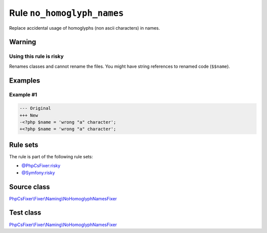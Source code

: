 ===========================
Rule ``no_homoglyph_names``
===========================

Replace accidental usage of homoglyphs (non ascii characters) in names.

Warning
-------

Using this rule is risky
~~~~~~~~~~~~~~~~~~~~~~~~

Renames classes and cannot rename the files. You might have string references to
renamed code (``$$name``).

Examples
--------

Example #1
~~~~~~~~~~

.. code-block:: diff

   --- Original
   +++ New
   -<?php $nаmе = 'wrong "a" character';
   +<?php $name = 'wrong "a" character';

Rule sets
---------

The rule is part of the following rule sets:

- `@PhpCsFixer:risky <./../../ruleSets/PhpCsFixerRisky.rst>`_
- `@Symfony:risky <./../../ruleSets/SymfonyRisky.rst>`_

Source class
------------

`PhpCsFixer\\Fixer\\Naming\\NoHomoglyphNamesFixer <./../../../src/Fixer/Naming/NoHomoglyphNamesFixer.php>`_

Test class
------------

`PhpCsFixer\\Fixer\\Naming\\NoHomoglyphNamesFixer <./../../../tests/Fixer/Naming/NoHomoglyphNamesFixerTest.php>`_
